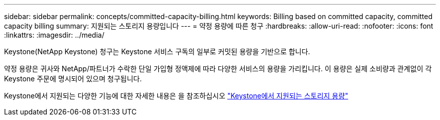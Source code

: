 ---
sidebar: sidebar 
permalink: concepts/committed-capacity-billing.html 
keywords: Billing based on committed capacity, committed capacity billing 
summary: 지원되는 스토리지 용량입니다 
---
= 약정 용량에 따른 청구
:hardbreaks:
:allow-uri-read: 
:nofooter: 
:icons: font
:linkattrs: 
:imagesdir: ../media/


[role="lead"]
Keystone(NetApp Keystone) 청구는 Keystone 서비스 구독의 일부로 커밋된 용량을 기반으로 합니다.

약정 용량은 귀사와 NetApp/파트너가 수락한 단일 가입형 정액제에 따라 다양한 서비스의 용량을 가리킵니다. 이 용량은 실제 소비량과 관계없이 각 Keystone 주문에 명시되어 있으며 청구됩니다.

Keystone에서 지원되는 다양한 기능에 대한 자세한 내용은 을 참조하십시오 link:../concepts/supported-storage-capacity.html["Keystone에서 지원되는 스토리지 용량"]
